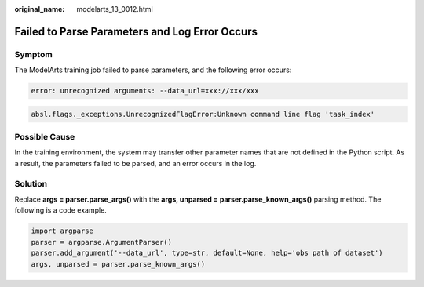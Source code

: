 :original_name: modelarts_13_0012.html

.. _modelarts_13_0012:

Failed to Parse Parameters and Log Error Occurs
===============================================

Symptom
-------

The ModelArts training job failed to parse parameters, and the following error occurs:

.. code-block::

   error: unrecognized arguments: --data_url=xxx://xxx/xxx

.. code-block::

   absl.flags._exceptions.UnrecognizedFlagError:Unknown command line flag 'task_index'

Possible Cause
--------------

In the training environment, the system may transfer other parameter names that are not defined in the Python script. As a result, the parameters failed to be parsed, and an error occurs in the log.

Solution
--------

Replace **args = parser.parse_args()** with the **args, unparsed = parser.parse_known_args()** parsing method. The following is a code example.

.. code-block::

   import argparse
   parser = argparse.ArgumentParser()
   parser.add_argument('--data_url', type=str, default=None, help='obs path of dataset')
   args, unparsed = parser.parse_known_args()

